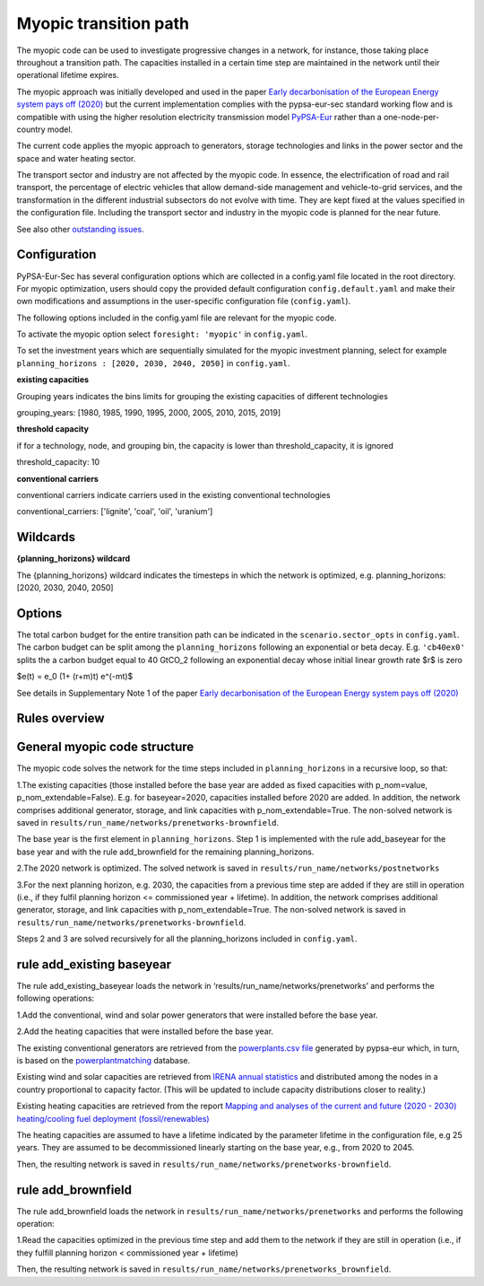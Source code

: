 .. _myopic:

##########################################
Myopic transition path
##########################################

The myopic code can be used to investigate progressive changes in a network, for instance, those taking place throughout a transition path. The capacities installed in a certain time step are maintained in the network until their operational lifetime expires.

The myopic approach was initially developed and used in the paper `Early decarbonisation of the European Energy system pays off (2020) <https://www.nature.com/articles/s41467-020-20015-4>`__ but the current implementation complies with the pypsa-eur-sec standard working flow and is compatible with using the higher resolution electricity transmission model `PyPSA-Eur <https://github.com/PyPSA/pypsa-eur>`__ rather than a one-node-per-country model.

The current code applies the myopic approach to generators, storage technologies and links in the power sector and the space and water heating sector.

The transport sector and industry are not affected by the myopic code. In essence, the electrification of road and rail transport, the percentage of electric vehicles that allow demand-side management and vehicle-to-grid services, and the transformation in the different industrial subsectors do not evolve with time. They are kept fixed at the values specified in the configuration file. Including the transport sector and industry in the myopic code is planned for the near future.

See also other `outstanding issues <https://github.com/PyPSA/pypsa-eur-sec/issues/19#issuecomment-678194802>`_.

Configuration
=================

PyPSA-Eur-Sec has several configuration options which are collected in a config.yaml file located in the root directory. For myopic optimization, users should copy the provided default configuration ``config.default.yaml`` and make their own modifications and assumptions in the user-specific configuration file (``config.yaml``).

The following options included in the config.yaml file  are relevant for the myopic code.

To activate the myopic option select ``foresight: 'myopic'`` in ``config.yaml``.

To set the investment years which are sequentially simulated for the myopic investment planning, select for example ``planning_horizons : [2020, 2030, 2040, 2050]`` in ``config.yaml``.



**existing capacities**

Grouping years indicates the bins limits for grouping the existing capacities of different technologies

grouping_years: [1980, 1985, 1990, 1995, 2000, 2005, 2010, 2015, 2019]




**threshold capacity**

if for a technology, node, and grouping bin, the capacity is lower than threshold_capacity, it is ignored

threshold_capacity: 10




**conventional carriers**

conventional carriers indicate carriers used in the existing conventional technologies

conventional_carriers: ['lignite', 'coal', 'oil', 'uranium']



Wildcards
==============================

**{planning_horizons} wildcard**

The {planning_horizons} wildcard indicates the timesteps in which the network is optimized, e.g. planning_horizons: [2020, 2030, 2040, 2050]


Options
=============
The total carbon budget for the entire transition path can be indicated in the ``scenario.sector_opts`` in ``config.yaml``.
The carbon budget can be split among the ``planning_horizons`` following an exponential or beta decay. 
E.g. ``'cb40ex0'`` splits the a carbon budget equal to 40 GtCO_2 following an exponential decay whose initial linear growth rate $r$ is zero

$e(t) = e_0 (1+ (r+m)t) e^(-mt)$

See details in Supplementary Note 1 of the paper `Early decarbonisation of the European Energy system pays off (2020) <https://www.nature.com/articles/s41467-020-20015-4>`__

Rules overview
=================

General myopic code structure
===============================

The myopic code solves the network for the time steps included in ``planning_horizons`` in a recursive loop, so that:

1.The existing capacities (those installed before the base year are added as fixed capacities with p_nom=value, p_nom_extendable=False). E.g. for baseyear=2020, capacities installed before 2020 are added. In addition, the network comprises additional generator, storage, and link capacities with p_nom_extendable=True. The non-solved network is saved in ``results/run_name/networks/prenetworks-brownfield``.

The base year is the first element in ``planning_horizons``. Step 1 is implemented with the rule add_baseyear for the base year and with the rule add_brownfield for the remaining planning_horizons.

2.The 2020 network is optimized. The solved network is saved in ``results/run_name/networks/postnetworks``

3.For the next planning horizon, e.g. 2030, the capacities from a previous time step are added if they are still in operation (i.e., if they fulfil planning horizon <= commissioned year + lifetime). In addition, the network comprises additional generator, storage, and link capacities with p_nom_extendable=True. The non-solved network is saved in ``results/run_name/networks/prenetworks-brownfield``.

Steps 2 and 3 are solved recursively for all the planning_horizons included in ``config.yaml``.


rule add_existing baseyear
==========================

The rule add_existing_baseyear loads the network in ‘results/run_name/networks/prenetworks’ and performs the following operations:

1.Add the conventional, wind and solar power generators that were installed before the base year.

2.Add the heating capacities that were installed before the base year.

The existing conventional generators are retrieved from the `powerplants.csv file <https://pypsa-eur.readthedocs.io/en/latest/preparation/build_powerplants.html?highlight=powerplants>`__ generated by pypsa-eur which, in turn, is based on the `powerplantmatching <https://github.com/FRESNA/powerplantmatching>`__ database.

Existing wind and solar capacities are retrieved from `IRENA annual statistics <https://www.irena.org/Statistics/Download-Data>`__ and distributed among the nodes in a country proportional to capacity factor. (This will be updated to include capacity distributions closer to reality.)

Existing heating capacities are retrieved from the report `Mapping and analyses of the current and future (2020 - 2030) heating/cooling fuel deployment (fossil/renewables)
<https://ec.europa.eu/energy/studies/mapping-and-analyses-current-and-future-2020-2030-heatingcooling-fuel-deployment_en?redir=1>`__

The heating capacities are assumed to have a lifetime indicated by the parameter lifetime in the configuration file, e.g 25 years. They are assumed to be decommissioned linearly starting on the base year, e.g., from 2020 to 2045.

Then, the resulting network is saved in ``results/run_name/networks/prenetworks-brownfield``.

rule add_brownfield
===================

The rule add_brownfield loads the network in ``results/run_name/networks/prenetworks`` and performs the following operation:

1.Read the capacities optimized in the previous time step and add them to the network if they are still in operation (i.e., if they fulfill planning horizon < commissioned year + lifetime)

Then, the resulting network is saved in ``results/run_name/networks/prenetworks_brownfield``.
